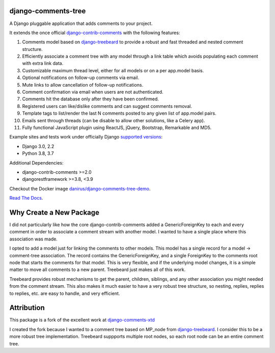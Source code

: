 django-comments-tree |TravisCI|_
===================

.. |TravisCI| image:: https://secure.travis-ci.org/sharpertool/django-comments-tree.png?branch=master
.. _TravisCI: https://travis-ci.org/sharpertool/django-comments-tree

A Django pluggable application that adds comments to your project.

.. image:: https://github.com/sharpertool/django-comments-tree/blob/master/docs/images/cover.png
  
It extends the once official `django-contrib-comments <https://pypi.python.org/pypi/django-contrib-comments>`_ with the following features:

#. Comments model based on `django-treebeard <https://pypi.python.org/pypi/django-treebeard>`_ to provide a robust and fast threaded and nested comment structure.
#. Efficiently associate a comment tree with any model through a link table which avoids populating each comment with extra link data.
#. Customizable maximum thread level, either for all models or on a per app.model basis.
#. Optional notifications on follow-up comments via email.
#. Mute links to allow cancellation of follow-up notifications.
#. Comment confirmation via email when users are not authenticated.
#. Comments hit the database only after they have been confirmed.
#. Registered users can like/dislike comments and can suggest comments removal.
#. Template tags to list/render the last N comments posted to any given list of app.model pairs.
#. Emails sent through threads (can be disable to allow other solutions, like a Celery app).
#. Fully functional JavaScript plugin using ReactJS, jQuery, Bootstrap, Remarkable and MD5.

Example sites and tests work under officially Django `supported versions <https://www.djangoproject.com/download/#supported-versions>`_:

* Django 3.0, 2.2
* Python 3.8, 3.7

Additional Dependencies:

* django-contrib-comments >=2.0
* djangorestframework >=3.8, <3.9

Checkout the Docker image `danirus/django-comments-tree-demo <https://hub.docker.com/r/danirus/django-comments-tree-demo/>`_.
  
`Read The Docs <http://readthedocs.org/docs/django-comments-tree/>`_.

Why Create a New Package
===================

I did not particularly like how the core django-contrib-comments added a GenericForeignKey to each and every comment in order to associate a comment stream with another model. I wanted to have a single place where this association was made.

I opted to add a model just for linking the comments to other models. This model has a single record for a model -> comment-tree association. The record contains the GenericForeignKey, and a single ForeignKey to the comments root node that starts the comments for that model. This is very flexible, and if the underlying model changes, it is a simple matter to move all comments to a new parent. Treebeard just makes all of this work.

Treebeard provides robust mechanisms to get the parent, children, siblings, and any other association you might needed from the comment stream. This also makes it much easier to have a very robust tree structure, so nesting, replies, replies to replies, etc. are easy to handle, and very efficient.

Attribution
===================
This package is a fork of the excellent work at `django-comments-xtd <https://github.com/danirus/django-comments-xtd>`_

I created the fork because I wanted to a comment tree based on MP_node from `django-treebeard <https://pypi.python.org/pypi/django-treebeard>`_. I consider this to be a more robust tree implementation. Treebeard suppports multiple root nodes, so each root node can be an entire comment tree.

